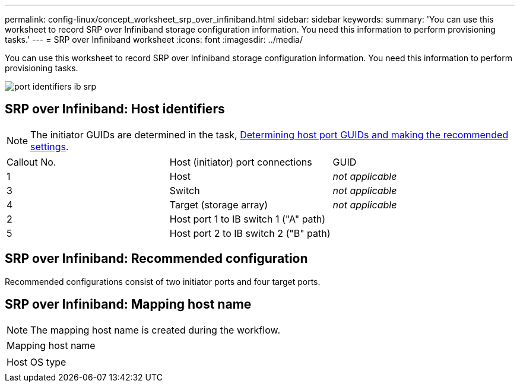---
permalink: config-linux/concept_worksheet_srp_over_infiniband.html
sidebar: sidebar
keywords: 
summary: 'You can use this worksheet to record SRP over Infiniband storage configuration information. You need this information to perform provisioning tasks.'
---
= SRP over Infiniband worksheet
:icons: font
:imagesdir: ../media/

[.lead]
You can use this worksheet to record SRP over Infiniband storage configuration information. You need this information to perform provisioning tasks.

image::../media/port_identifiers_ib_srp.gif[]

== SRP over Infiniband: Host identifiers

NOTE: The initiator GUIDs are determined in the task, xref:task_determine_host_port_guids_srp_over_infiniband_srp_ib.adoc[Determining host port GUIDs and making the recommended settings].

|===
| Callout No.| Host (initiator) port connections| GUID
a|
1
a|
Host
a|
_not applicable_
a|
3
a|
Switch
a|
_not applicable_
a|
4
a|
Target (storage array)
a|
_not applicable_
a|
2
a|
Host port 1 to IB switch 1 ("A" path)
a|
 
a|
5
a|
Host port 2 to IB switch 2 ("B" path)
a|
 
|===

== SRP over Infiniband: Recommended configuration

Recommended configurations consist of two initiator ports and four target ports.

== SRP over Infiniband: Mapping host name

NOTE: The mapping host name is created during the workflow.

|===
a|
Mapping host name
a|
 
a|
Host OS type
a|
 
|===
